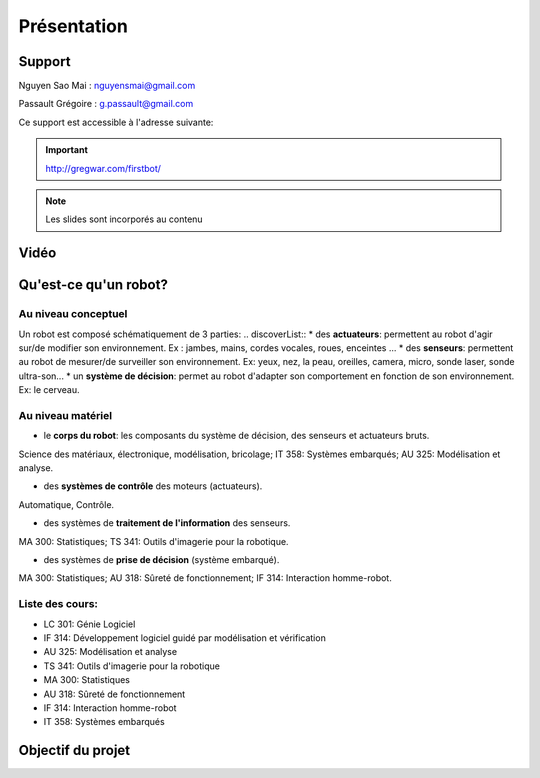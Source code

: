 .. slide:: middleSlide

Présentation
============

.. slide::

Support
-------
Nguyen Sao Mai : nguyensmai@gmail.com

Passault Grégoire : g.passault@gmail.com

Ce support est accessible à l'adresse suivante:

.. important::
    `http://gregwar.com/firstbot/ <http://gregwar.com/firstbot/>`_

.. note::

    Les slides sont incorporés au contenu

.. slide::

Vidéo
-----

.. center::
    .. youtube:: QNsnn63xhFU


.. slide::

Qu'est-ce qu'un robot?
------------------
.. discover::
    .. important::
        Robot vs automate vs machine

.. slide::
Au niveau conceptuel
~~~~~~~
Un robot est composé schématiquement de 3 parties: 
.. discoverList::
* des **actuateurs**: permettent au robot d'agir sur/de modifier son environnement. Ex : jambes, mains, cordes vocales, roues, enceintes ...
* des **senseurs**: permettent au robot de mesurer/de surveiller son environnement. Ex: yeux, nez, la peau, oreilles, camera, micro, sonde laser, sonde ultra-son...
* un **système de décision**: permet au robot d'adapter son comportement en fonction de son environnement. Ex: le cerveau.   

.. slide::
Au niveau matériel
~~~~~~~
.. discoverList::
* le **corps du robot**:  les composants du système de décision, des senseurs et actuateurs bruts.

.. discover::
Science des matériaux, électronique, modélisation, bricolage; 
IT 358: Systèmes embarqués; 
AU 325: Modélisation et analyse.

.. discoverList::
* des **systèmes de contrôle** des moteurs (actuateurs).

.. discover::
Automatique, Contrôle.

.. discoverList::
* des systèmes de **traitement de l'information** des senseurs.

.. discover::
MA 300: Statistiques; 
TS 341: Outils d'imagerie pour la robotique.
 
.. discoverList::
* des systèmes de **prise de décision** (système embarqué).

.. discover::
MA 300: Statistiques; 
AU 318: Sûreté de fonctionnement; 
IF 314: Interaction homme-robot.
 
.. textOnly::
Liste des cours: 
~~~~~~~
.. textOnly::
* LC 301: Génie Logiciel
* IF 314: Développement logiciel guidé par modélisation et vérification
* AU 325: Modélisation et analyse
* TS 341: Outils d'imagerie pour la robotique
* MA 300: Statistiques
* AU 318: Sûreté de fonctionnement
* IF 314: Interaction homme-robot
* IT 358: Systèmes embarqués


.. slide::
Objectif du projet
------------------

.. textOnly::

    **FirstBot** est un projet consistant à créer son propre robot, et
    par la même occasion apprendre:

.. slideOnly::
    des bases de robotique et de l'embarqué

.. discoverList::
    * le contrôle des **actuateurs** du robot:
     Comment piloter un moteur?
     Comment programmer des petits micro-contrôleurs? En l'occurence
      on utilisera dans ce projet une carte compatible `Arduino <http://arduino.cc>`_

    * le système de **décision** (intelligence artificielle) du robot:
     Comment utiliser un système embarqué? En l'occurence
      on utilisera dans ce projet une
      `Raspberry pi <http://www.raspberrypi.org/>`_
    * l'exploitation des **senseurs** du robot:
     Comment faire de l'analyse d'image? En l'occurence
      on utilisera dans ce projet `OpenCV <http://opencv.org/>`_

.. discover::
    .. important::
        Mais surtout, comment faire fonctionner tout ensemble et coordonner
        le robot?



